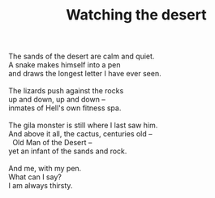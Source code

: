 :PROPERTIES:
:ID:       49578014-BA4C-4DDF-96CD-9E65520850AD
:SLUG:     watching-the-desert
:LOCATION: IHOP, Oracle Road, Tucson, AZ
:EDITED:   [2005-04-19 Tue]
:END:
#+filetags: :poetry:
#+title: Watching the desert

#+BEGIN_VERSE
The sands of the desert are calm and quiet.
A snake makes himself into a pen
and draws the longest letter I have ever seen.

The lizards push against the rocks
up and down, up and down --
inmates of Hell's own fitness spa.

The gila monster is still where I last saw him.
And above it all, the cactus, centuries old --
  Old Man of the Desert --
yet an infant of the sands and rock.

And me, with my pen.
What can I say?
I am always thirsty.
#+END_VERSE
